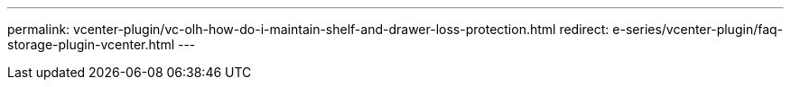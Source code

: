 ---
permalink: vcenter-plugin/vc-olh-how-do-i-maintain-shelf-and-drawer-loss-protection.html
redirect: e-series/vcenter-plugin/faq-storage-plugin-vcenter.html
---
